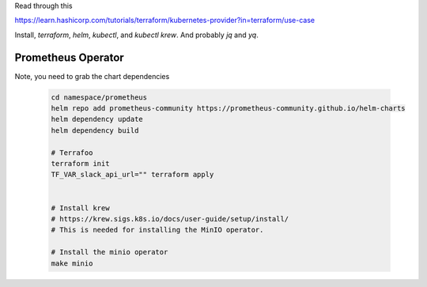 Read through this

https://learn.hashicorp.com/tutorials/terraform/kubernetes-provider?in=terraform/use-case


Install, `terraform`, `helm`, `kubectl`, and `kubectl krew`. And probably `jq` and `yq`.

Prometheus Operator
===================

Note, you need to grab the chart dependencies

  .. code-block:: bash

    cd namespace/prometheus
    helm repo add prometheus-community https://prometheus-community.github.io/helm-charts
    helm dependency update
    helm dependency build

    # Terrafoo
    terraform init
    TF_VAR_slack_api_url="" terraform apply


    # Install krew
    # https://krew.sigs.k8s.io/docs/user-guide/setup/install/
    # This is needed for installing the MinIO operator.

    # Install the minio operator
    make minio
